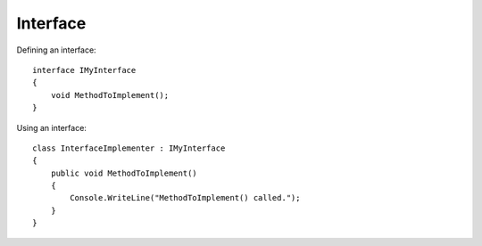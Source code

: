 Interface
*********

Defining an interface:

::

  interface IMyInterface
  {
      void MethodToImplement();
  }

Using an interface:

::

  class InterfaceImplementer : IMyInterface
  {
      public void MethodToImplement()
      {
          Console.WriteLine("MethodToImplement() called.");
      }
  }


